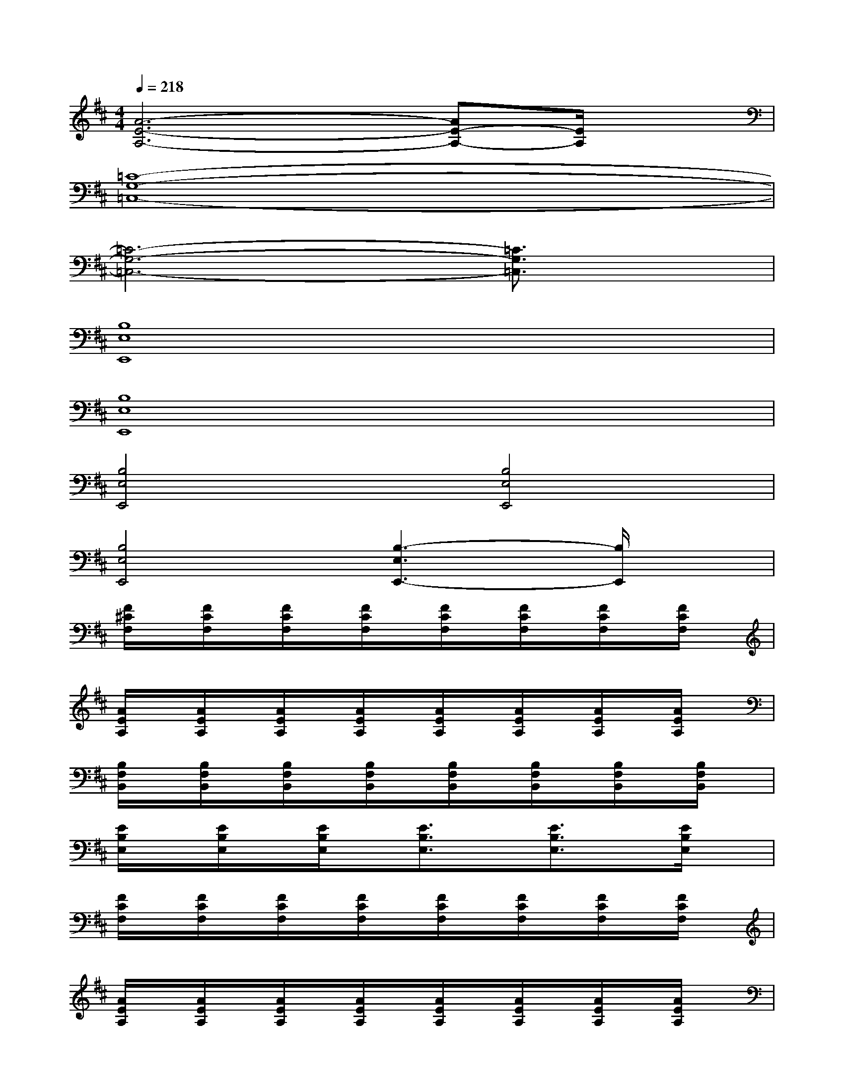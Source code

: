 X:1
T:
M:4/4
L:1/8
Q:1/4=218
K:D%2sharps
V:1
[A6-E6-A,6-][AE-A,-][E/2A,/2]x/2|
[=C8-G,8-=C,8-]|
[=C6-G,6-=C,6-][=C3/2G,3/2=C,3/2]x/2|
[B,8E,8E,,8]|
[B,8E,8E,,8]|
[B,4E,4E,,4][B,4E,4E,,4]|
[B,4E,4E,,4][B,3-E,3E,,3-][B,/2E,,/2]x/2|
[F/2^C/2F,/2]x/2[F/2C/2F,/2]x/2[F/2C/2F,/2]x/2[F/2C/2F,/2]x/2[F/2C/2F,/2]x/2[F/2C/2F,/2]x/2[F/2C/2F,/2]x/2[F/2C/2F,/2]x/2|
[A/2E/2A,/2]x/2[A/2E/2A,/2]x/2[A/2E/2A,/2]x/2[A/2E/2A,/2]x/2[A/2E/2A,/2]x/2[A/2E/2A,/2]x/2[A/2E/2A,/2]x/2[A/2E/2A,/2]x/2|
[B,/2F,/2B,,/2]x/2[B,/2F,/2B,,/2]x/2[B,/2F,/2B,,/2]x/2[B,/2F,/2B,,/2]x/2[B,/2F,/2B,,/2]x/2[B,/2F,/2B,,/2]x/2[B,/2F,/2B,,/2]x/2[B,/2F,/2B,,/2]x/2|
[E/2B,/2E,/2]x/2[E/2B,/2E,/2]x/2[E/2B,/2E,/2]x/2[E3/2B,3/2E,3/2]x/2[E3/2B,3/2E,3/2]x/2[E/2B,/2E,/2]x/2|
[F/2C/2F,/2]x/2[F/2C/2F,/2]x/2[F/2C/2F,/2]x/2[F/2C/2F,/2]x/2[F/2C/2F,/2]x/2[F/2C/2F,/2]x/2[F/2C/2F,/2]x/2[F/2C/2F,/2]x/2|
[A/2E/2A,/2]x/2[A/2E/2A,/2]x/2[A/2E/2A,/2]x/2[A/2E/2A,/2]x/2[A/2E/2A,/2]x/2[A/2E/2A,/2]x/2[A/2E/2A,/2]x/2[A/2E/2A,/2]x/2|
[B,/2F,/2B,,/2]x/2[B,/2F,/2B,,/2]x/2[B,/2F,/2B,,/2]x/2[B,/2F,/2B,,/2]x/2[B,/2F,/2B,,/2]x/2[B,/2F,/2B,,/2]x/2[B,/2F,/2B,,/2]x/2[B,/2F,/2B,,/2]x/2|
[E/2B,/2E,/2]x/2[E/2B,/2E,/2]x/2[E/2B,/2E,/2]x/2[D2-A,2-D,2-][D/2A,/2D,/2]x/2[^D3/2-^A,3/2^D,3/2-][^D/2^D,/2]|
[EB,E,][EB,E,]x[E3/2B,3/2E,3/2]x/2[B,/2E,/2E,,/2]x/2[B,/2E,/2E,,/2]x/2[B,/2E,/2E,,/2]x/2